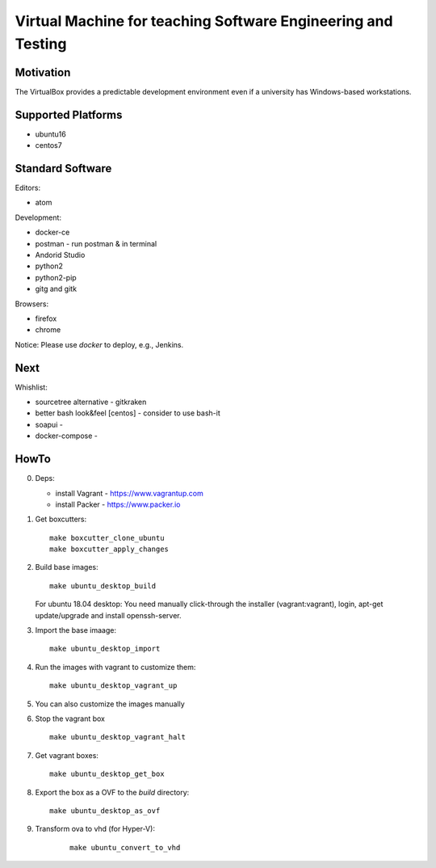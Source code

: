 =============================================================
Virtual Machine for teaching Software Engineering and Testing
=============================================================

Motivation
==========

The VirtualBox provides a predictable development environment even
if a university has Windows-based workstations.

Supported Platforms
===================

- ubuntu16
- centos7

Standard Software
=================

Editors:

- atom

Development:

- docker-ce
- postman - run postman & in terminal
- Andorid Studio
- python2
- python2-pip
- gitg and gitk

Browsers:

- firefox
- chrome

Notice: Please use *docker* to deploy, e.g., Jenkins.

Next
====

Whishlist:

- sourcetree alternative - gitkraken
- better bash look&feel [centos] - consider to use bash-it
- soapui - 
- docker-compose -

HowTo
=====

0. Deps:

   - install Vagrant - https://www.vagrantup.com
   - install Packer - https://www.packer.io

1. Get boxcutters:

   ::

     make boxcutter_clone_ubuntu
     make boxcutter_apply_changes

2. Build base images:

   ::

     make ubuntu_desktop_build

   For ubuntu 18.04 desktop: You need manually click-through the installer (vagrant:vagrant), login, apt-get update/upgrade and install openssh-server.

3. Import the base imaage:

   ::

     make ubuntu_desktop_import

4. Run the images with vagrant to customize them:

   ::

     make ubuntu_desktop_vagrant_up

5. You can also customize the images manually

6. Stop the vagrant box

   ::

     make ubuntu_desktop_vagrant_halt

7. Get vagrant boxes:

   ::

     make ubuntu_desktop_get_box

8. Export the box as a OVF to the *build* directory:

   ::

     make ubuntu_desktop_as_ovf

9. Transform ova to vhd (for Hyper-V):

    ::

      make ubuntu_convert_to_vhd
